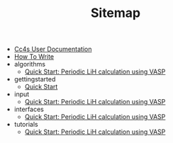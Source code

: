 #+TITLE: Sitemap

- [[file:index.org][Cc4s User Documentation]]
- [[file:how-to-write.org][How To Write]]
- algorithms
  - [[file:algorithms/algorithms.org][Quick Start: Periodic LiH calculation using VASP]]
- gettingstarted
  - [[file:gettingstarted/gettingstarted.org][Quick Start]]
- input
  - [[file:input/input.org][Quick Start: Periodic LiH calculation using VASP]]
- interfaces
  - [[file:interfaces/vasp.org][Quick Start: Periodic LiH calculation using VASP]]
- tutorials
  - [[file:tutorials/quick-start-lithium-fluoride.org][Quick Start: Periodic LiH calculation using VASP]]